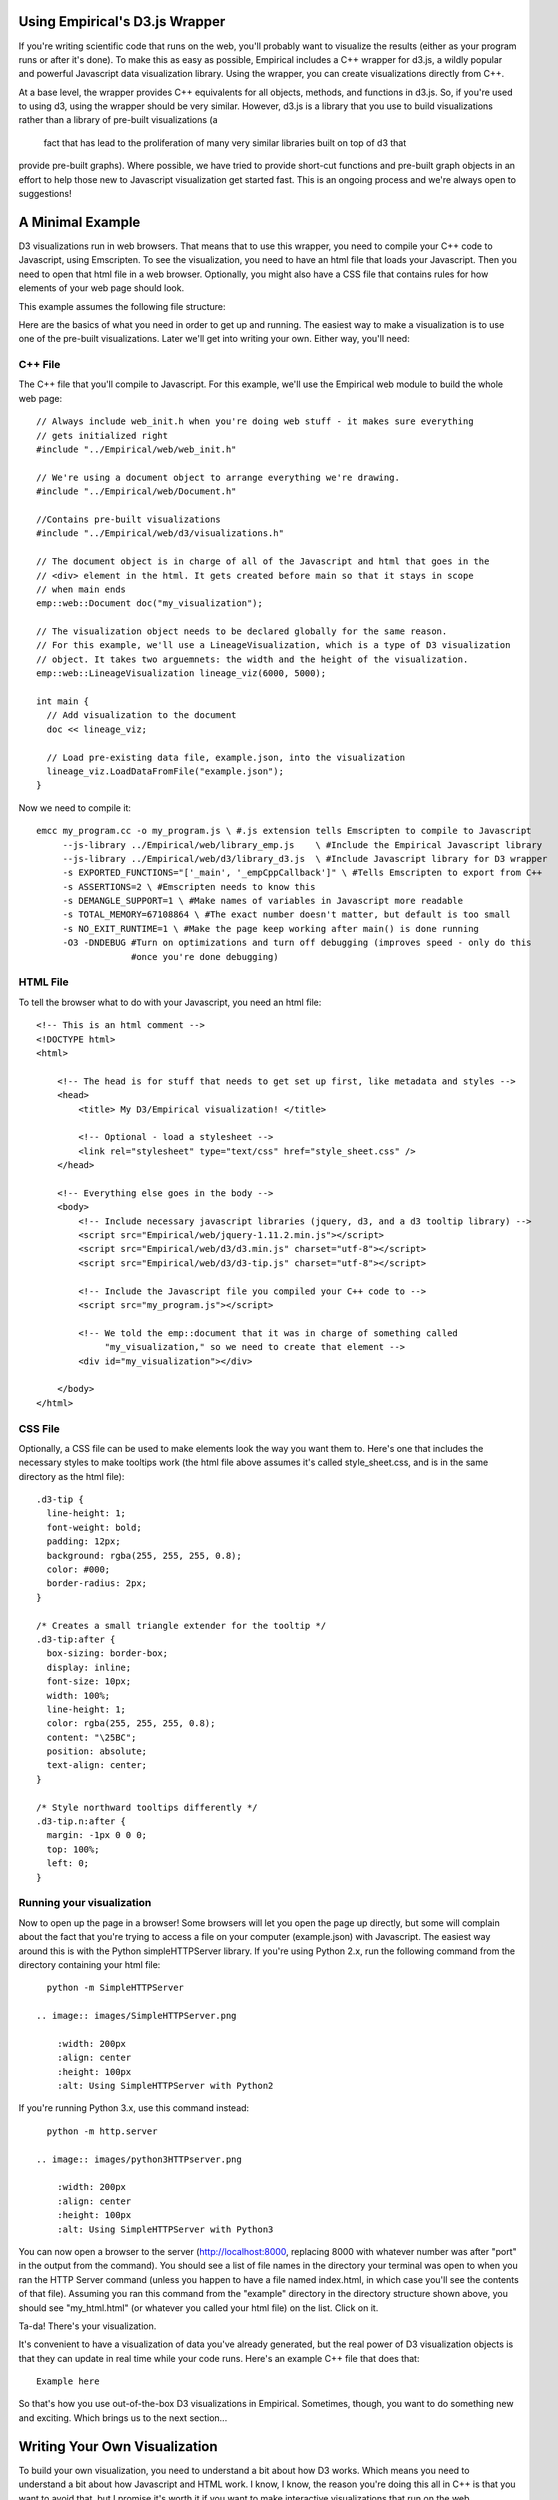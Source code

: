 Using Empirical's D3.js Wrapper
===============================

If you're writing scientific code that runs on the web, you'll probably want to visualize the
results (either as your program runs or after it's done). To make this as easy as possible,
Empirical includes a C++ wrapper for d3.js, a wildly popular and powerful Javascript data
visualization library. Using the wrapper, you can create visualizations directly from C++.

At a base level, the wrapper provides C++ equivalents for all objects, methods, and functions in
d3.js. So, if you're used to using d3, using the wrapper should be very similar. However, d3.js is
a library that you use to build visualizations rather than a library of pre-built visualizations (a
 fact that has lead to the proliferation of many very similar libraries built on top of d3 that
provide pre-built graphs). Where possible, we have tried to provide short-cut functions and
pre-built graph objects in an effort to help those new to Javascript visualization get started
fast. This is an ongoing process and we're always open to suggestions!

A Minimal Example
=================

D3 visualizations run in web browsers. That means that to use this wrapper, you need to compile
your C++ code to Javascript, using Emscripten. To see the visualization, you need to have an html
file that loads
your Javascript. Then you need to open that html file in a web browser. Optionally, you might also
have a CSS file that contains rules for how elements of your web page should look.

This example assumes the following file structure:

.. image:: images/d3_file_tree.png

    :width: 200px
    :align: center
    :height: 100px
    :alt: Directory structure for this example

Here are the basics of what you need in order to get up and running. The easiest way to make a
visualization is to use one of the pre-built visualizations. Later we'll get into writing your own.
Either way, you'll need:

C++ File
--------

The C++ file that you'll compile to Javascript. For this example, we'll use the
Empirical web module to build the whole web page::

  // Always include web_init.h when you're doing web stuff - it makes sure everything
  // gets initialized right
  #include "../Empirical/web/web_init.h"

  // We're using a document object to arrange everything we're drawing.
  #include "../Empirical/web/Document.h"

  //Contains pre-built visualizations
  #include "../Empirical/web/d3/visualizations.h"

  // The document object is in charge of all of the Javascript and html that goes in the
  // <div> element in the html. It gets created before main so that it stays in scope
  // when main ends
  emp::web::Document doc("my_visualization");

  // The visualization object needs to be declared globally for the same reason.
  // For this example, we'll use a LineageVisualization, which is a type of D3 visualization
  // object. It takes two arguemnets: the width and the height of the visualization.
  emp::web::LineageVisualization lineage_viz(6000, 5000);

  int main {
    // Add visualization to the document
    doc << lineage_viz;

    // Load pre-existing data file, example.json, into the visualization
    lineage_viz.LoadDataFromFile("example.json");
  }

Now we need to compile it::

  emcc my_program.cc -o my_program.js \ #.js extension tells Emscripten to compile to Javascript
       --js-library ../Empirical/web/library_emp.js    \ #Include the Empirical Javascript library
       --js-library ../Empirical/web/d3/library_d3.js  \ #Include Javascript library for D3 wrapper
       -s EXPORTED_FUNCTIONS="['_main', '_empCppCallback']" \ #Tells Emscripten to export from C++
       -s ASSERTIONS=2 \ #Emscripten needs to know this
       -s DEMANGLE_SUPPORT=1 \ #Make names of variables in Javascript more readable
       -s TOTAL_MEMORY=67108864 \ #The exact number doesn't matter, but default is too small
       -s NO_EXIT_RUNTIME=1 \ #Make the page keep working after main() is done running
       -O3 -DNDEBUG #Turn on optimizations and turn off debugging (improves speed - only do this
                    #once you're done debugging)

HTML File
---------

To tell the browser what to do with your Javascript, you need an html file::

    <!-- This is an html comment -->
    <!DOCTYPE html>
    <html>

        <!-- The head is for stuff that needs to get set up first, like metadata and styles -->
        <head>
            <title> My D3/Empirical visualization! </title>

            <!-- Optional - load a stylesheet -->
            <link rel="stylesheet" type="text/css" href="style_sheet.css" />
        </head>

        <!-- Everything else goes in the body -->
        <body>
            <!-- Include necessary javascript libraries (jquery, d3, and a d3 tooltip library) -->
            <script src="Empirical/web/jquery-1.11.2.min.js"></script>
            <script src="Empirical/web/d3/d3.min.js" charset="utf-8"></script>
            <script src="Empirical/web/d3/d3-tip.js" charset="utf-8"></script>

            <!-- Include the Javascript file you compiled your C++ code to -->
            <script src="my_program.js"></script>

            <!-- We told the emp::document that it was in charge of something called
                 "my_visualization," so we need to create that element -->
            <div id="my_visualization"></div>

        </body>
    </html>

CSS File
--------

Optionally, a CSS file can be used to make elements look the way you want them to. Here's one that
includes the necessary styles to make tooltips work (the html file above assumes it's called
style_sheet.css, and is in the same directory as the html file)::

  .d3-tip {
    line-height: 1;
    font-weight: bold;
    padding: 12px;
    background: rgba(255, 255, 255, 0.8);
    color: #000;
    border-radius: 2px;
  }

  /* Creates a small triangle extender for the tooltip */
  .d3-tip:after {
    box-sizing: border-box;
    display: inline;
    font-size: 10px;
    width: 100%;
    line-height: 1;
    color: rgba(255, 255, 255, 0.8);
    content: "\25BC";
    position: absolute;
    text-align: center;
  }

  /* Style northward tooltips differently */
  .d3-tip.n:after {
    margin: -1px 0 0 0;
    top: 100%;
    left: 0;
  }

Running your visualization
--------------------------

Now to open up the page in a browser! Some browsers will let you open the page up directly, but some will
complain about the fact that you're trying to access a file on your computer (example.json) with
Javascript. The easiest way around this is with the Python simpleHTTPServer library. If you're using
Python 2.x, run the following command from the directory containing your html file::

    python -m SimpleHTTPServer

  .. image:: images/SimpleHTTPServer.png

      :width: 200px
      :align: center
      :height: 100px
      :alt: Using SimpleHTTPServer with Python2

If you're running Python 3.x, use this command instead::

    python -m http.server

  .. image:: images/python3HTTPserver.png

      :width: 200px
      :align: center
      :height: 100px
      :alt: Using SimpleHTTPServer with Python3


You can now open a browser to the server (http://localhost:8000, replacing 8000 with whatever
number was after "port" in the output from the command). You should see a list of file names
in the directory your terminal was open to when you ran the HTTP Server command (unless you
happen to have a file named index.html, in which case you'll see the contents of that file).
Assuming you ran this command from the "example" directory in the directory structure shown above,
you should see "my_html.html" (or whatever you called your html file) on the list. Click on it.

Ta-da! There's your visualization.

It's convenient to have a visualization of data you've already generated, but the real power of
D3 visualization objects is that they can update in real time while your code runs. Here's an
example C++ file that does that::

    Example here

So that's how you use out-of-the-box D3 visualizations in Empirical. Sometimes, though, you want
to do something new and exciting. Which brings us to the next section...

Writing Your Own Visualization
==============================

To build your own visualization, you need to understand a bit about how D3 works. Which
means you need to understand a bit about how Javascript and HTML work. I know, I know, the reason
you're doing this all in C++ is that you want to avoid that, but I promise it's worth it if you
want to make interactive visualizations that run on the web.

When your browser loads a website, it takes the html for that page and turns it into a tree:

.. image:: images/DOM.png

  :width: 200px
  :align: center
  :height: 100px
  :alt: The tree your browser builds from an html file


This tree is called the Document Object Model (DOM) and every set of tags (things
in angle brackets, like <head></head>) in the html is an element in it. Elements that are nested
inside other elements are represented as children of those elements in the tree. For instance, the
tree pictured above is representing the following html ::

  <html>
    <head>
    </head>
    <body>
      <div></div>
      <div></div>
    </body>
  </html>

Javascript manipulates the DOM. It adds elements, it removes elements, it moves them around, and it
changes information about them. D3's primary innovation is that it binds data to DOM elements
and lets you manipulate them based on that data. So, for instance, you can add a bunch of circle
elements representing all of your data points. With the D3 C++ wrapper, you're doing the same thing,
but from C++.

Let's take a tour of the main components of D3:

Selections
----------

Selections are a way to work with groups of DOM elements. For instance, let's say we have this html
file::

      <!DOCTYPE html>
      <html>

          <head>
              <title> My D3/Empirical visualization! </title>
          </head>

          <body>
              <!-- Include necessary javascript libraries (jquery, d3, and a d3 tooltip library) -->
              <script src="Empirical/web/jquery-1.11.2.min.js"></script>
              <script src="Empirical/web/d3/d3.min.js" charset="utf-8"></script>

              <!-- Include the Javascript file you compiled your C++ code to -->
              <script src="my_program.js"></script>

              <div id="my_visualization">
                <svg id = "graph">
                  <circle cx="10" cy="10" r="5">
                  <circle cx="20" cy="20" r="5">
                </svg>
              </div>

          </body>
      </html>

Notice that we've added two types of elements: an SVG canvas and two circles. SVG stands for
Scalable Vector Graphics, which is the type of graphics the D3 works with (the other type of
graphics in Javascript are canvas graphics). In SVG graphics, every shape is its own element,
nested inside an SVG canvas element, so each shape can be manipulated independently. Here we
have two circle elements on our SVG canvas. We've set three attributes for the circles: the x
coordinate of their center points (cx), the y coordinate of their center points (cy), and their
radii (r).

If we want to operate on the circles, we can create a selection object that contains them::

    //s is a container that contains both circle elements in the DOM
    D3::Selection s = D3::SelectAll("circle");

We can then do things to all of the circles, like turn them purple::

    // Set the "fill" style of everything in the s selection to "purple"
    // "fill" is the color of the inside of a shape
    // We'll talk more about modifying shapes a bit later
    s.SetStyle("fill", "purple");

What if there are other circles outside the graph area that we don't want to affect? We can
select an element with a specific id using the "#", and then take a sub-selection by calling the
`SelectAll` method on it::

  // Select will create a selection containing the first matching element, whereas SelectAll
  // creates a selection containing all matching elements
  D3::Selection svg = D3::Select("#graph");
  D3::Selection graph_circles = svg.SelectAll("circle");

Advanced note: You can also make selections based on classes with `D3::Select(.classname)`.

Binding Data
------------

In D3, you bind data to selections. Usually, you are binding that data because you to visualize it
with SVG elements. So, usually the selection that we're binding data to is a selection of some type
of SVG element on an SVG canvas. Something like this::

  // Here we're using D3 to add the svg canvas to the document. We could also have
  // Selected a pre-existing svg canvas that we put in the html, as we did in previous examples.
  D3::Selection svg = D3::Select("body").Append("svg");

  D3::Selection data_points = svg.SelectAll("circle");

Wait, what? Why did we select all of the circles on the SVG canvas when we know for a fact that
there aren't any, because we just created it? It turns out that D3 pays attention to the type of
elements a selection contains. It knows that this is an empty selection for circles. So now we
can bind our data to this selection and D3 will understand that each point should correspond to a
circle. That means it can tell which data points don't have corresponding circles (in this case all
of them). These data points make up the "enter selection," which we can access with the
`selection.enter()` method. Most commonly, we use the enter selection to append elements for every
data point. Here's what that all looks like together::

  // Create example data
  emp::vector<int> data = {1,2,3,4,5};

  // Bind the data to the selection. We'll explain why this variable is named update in moment
  D3::Selection update = data_points.Data(data);

  // Get the enter selection (data without a DOM element)
  D3::Selection enter = update.Enter();

  // Give each data point in the enter selection a circle
  // (as a shortcut, we could also have just used EnterAppend("circle") on the previous line)
  enter.Append("circle");

Our circles won't show up if we don't give them cx, cy, and r attributes. Let's set them to be
equal to each element's corresponding data value. We can do this by passing `SetAttr()` a function
as its second object. Since passing functions around it much more common in Javascript than in C++,
we'll talk a bit more about the ins and outs a bit later. For now, you just need to know that
`SetAttr()` accepts a function that takes the data bound to the element and returns the value you
want to set an attribute to. Technically,
Javascript is going to pass it three arguements, so you should write your C++ function to accept
three parameters, or your compiler will probably throw a tantrum ::

  // For now, we're going to use the simplest calllback function of the simple:
  // one that returns exactly the data value that it was given.
  std::function<int(int, int, int)> return_d = [](int d, int i, int j){return d;};

  // Set cx (the x coordinate of the circle's center), cy (the y coordinate of the circle's
  // center), and r (the radius) to all be the return of the return_d function (i.e. the bound data)
  enter.SetAttr("cx", return_d).SetAttr("cy", return_d).SetAttr("r", return_d);

Now we have 5 circles, with the numbers from 1-5 bound to them as data (one number per circle).

What if we get more data? ::

  // Change data
  data = {1, 2, 3, 4, 5, 6, 7};

  // Select all of the circles and bind the new data
  update = svg.SelectAll("circle").Data(data);

  // This time the enter selection only contains two data points: 6 and 7
  enter = update.Enter();

  // Add new circles for the new data and set attributes appropriately
  enter.Append("circle").SetAttr("cx", return_d).SetAttr("cy", return_d).SetAttr("r", return_d);

Now we have 7 circles. We added circles for the ones that didn't already have circles.

What happens if our dataset shrinks? We can use the `selection.Exit()` method. This returns the
"exit selection". In the same way the enter selection contains all of the data points without
circles, the exit selection contains all of the circles without data points. Usually we want to
remove them::

  // Change data
  data = {1,2,3,4};

  // Select all of the circles and bind the new data
  update = svg.SelectAll("circle").Data(data);

  // The enter selection would be empty, but the exit selection has three things in it: 5, 6, and 7
  exit = update.Exit();

  // Remove everything in the exit selection from the DOM
  // (as a shortcut, we could have just used ExitRemove() on the previous line)
  exit.Remove();

Now we're down to four circles.

What happens if our data is replaced with four completely different numbers? The enter and exit
selections will be empty (every data point has a circle and every circle has a data point), but
the circles' attributes won't correspond to the right data anymore.
Now it's finally time to use that "update"
variable we keep making. That variable has been holding what's called the "update selection."
The update selection is directly returned by the `selection.data()` method, and it contains all of
the data points associated with circles that already existed before the data was bound. We can
use it to re-set the circles' attributes, based on the new data::

  // Change data
  data = {10, 11, 12, 13};

  // Select all of the circles and bind the new data
  update = svg.SelectAll("circle").Data(data);

  // Reset the attributes of the update selection
  update.SetAttr("cx", return_d).SetAttr("cy", return_d).SetAttr("r", return_d);

Congratulations! You've now used d3's popular enter-update-exit pattern. For a more thorough
discussion, see [this article](https://bost.ocks.org/mike/join/) by the creator of d3.js.

There's one other thing you should know about binding data. Thus far, we've been matching data with
DOM elements sequentially (the first data point in the array gets paired with the first circle in
the selection, and so on). But sometimes you'd like to keep the same circle corresponding to the
same data point (this is especially important if you're applying transitions). To acheive this,
you can pass `selection.Data()` a "key" function that takes a piece of data (and optionally a
position in the array/selection) and returns a string. Data points are then matched with DOM
elements based on whether the string returned by running the function on the data point matches
the string returned by running the function on the data bound to the element. ::

  // Change data (re-arrange three elements and replace the fourth)
  data = {13, 12, 11, 8}

  // Select all of the circles and bind the new data with a key function
  // The key function supplied here is a lambda function that, like the return_d function
  // we already wrote, just returns the value of the bound data
  // The update selection contains circles for 11, 12, and 13, still associated
  // with the correct data (so we don't need to reset the attributes)
  update = svg.SelectAll("circle").Data(data, [](int d, int i){return d};);

  // The enter selection contains 8
  // EnterAppend just combines Enter() and Append()
  // In Javascript, it's common to chain methods, as is done below. Most Selection methods in the
  // D3 wrapper return the selection, so that we can chain methods here too
  // The code below does exactly the same thing we did to the other enter selections
  update.EnterAppend("circle")
        .SetAttr("cx", return_d)
        .SetAttr("cy", return_d)
        .SetAttr("r", return_d);

  // The exit selection contains 10
  update.ExitRemove();

Changing Elements' Traits
-------------------------

There are three types of traits that a DOM element might have: attributes, styles, and properties.
For the most part, attributes are fundamental pieces of information about the element, styles deal
with the element's appearance (they are all things you could set with CSS), and properties are rare
and specific to certain types of elements. The distinction mostly only matters because it
determines which functions you call to set and get the values of a trait. Here are some examples
of commonly used traits in each category:

**Attributes (use SetAttr()):**

- **id** - an element's unique identifier
- **width** - in pixels, by default
- **height** - in pixels, by default
- **x** - the location of an element on the x axis (in pixels)
- **y** - the location of an element on the y axis (in pixels)
- **cx** - the location of a circle's center on the x axis (in pixels)
- **cy** - the location of a circle's center on the y axis (in pixels)
- **r** - a circle's radius (in pixels)
- **transform** - a string indicating how to position the element. The Move and Rotate methods
  of selections are a convenient shortcut for this.

**Styles (use SetStyle()):**

- **fill** - the color an SVG shape is filled with
- **stroke** - the color of a line (either the border of an SVG shape or a path object)
- **stroke-width** - the length of a path or SVG shape border

**Properties (use SetProperty()):**

- **checked** - a property indicating whether or not a checkbox is checked

All of these functions take two arguemnts: a string indicating the name of the trait being changed
and the value to change it to. This vale can be a constant, such as a number, string, or color
(depending on the trait). They also accept functions (simple example above, explained in more
detail below) that allow you to set the trait based off of each element's bound data. Javascript
will pass these functions three parameters: the value bound as data, the index of the element in
the selection, and a third element that we don't currently have a good way to translate to C++
(use an int as a placeholder in your function definition so C++ doesn't throw a tantrum).

Transitions
-----------

One of the most powerful parts of D3 is the ease with which it allows you to animate your data.
This is accomplished with transitions. The most common way to make a transition is to call the
`selection.MakeTransition()` method on a selection containing all of the elements you want to
animate (note: in Javascript, the method is just selection.transition(), because Javascript is
less finicky about name collisions). You can then use the `attr()` and `style()` methods on the
transition, just as you would on a selection, and the change will be animated. Note that the
wrapper also allows you to set properties, html, and classes on a transition, but D3 doesn't know
how to animate changes in these, so they will just happen at the end of the transition. Other
operations, such as appending new elements, are not allowed on transitions, because there isn't a
clear way to animate them.

Some functions in Empirical's D3 wrapper that accept selections will also select transitions,
allowing you to choose to have their effects be animated, rather than occuring instantaneously
(which can look choppy in many visualizations).

Passing Functions as Arguments
==============================

In Javascript, it's very common to pass functions as arguments to other functions in order to
customize their behavior. This comes, in part, from the fact that a lot of Javascript code is
exectured asynchronously. Since the goal of most Javscript is to run a web page, Javascript needs
to respond to events such as user interactions (clicking, scrolling, etc.). It also needs to avoid
delaying everything on the page just because there's a picture it's trying to load from a server
that's down. As a result, functions that require waiting for something to happen often accept a
"callback function" as an argument. This function will get run when the function it was passed to
is done. This way of programming can take some getting used to for people who are more used to
more linear programming languages, but it's hard to avoid when writing web code.

D3.js makes heavy use of functions-as-arguments. Most commonly, this happens when you're trying to
set attributes of graphical elements based on the data that is bound to them (as demonstrated in
the section on binding data); you pass a function that
takes a piece of data as an argument and returns the attribute value.

In Empirical, there are a number of ways to pass functions as arguments into d3 methods:

- Write the callback function as a regular C++ function, a
  `C++ lambda function <http://en.cppreference.com/w/cpp/language/lambda>`_,
  or a `std::function object<http://en.cppreference.com/w/cpp/utility/functional/function>`_
  and pass it into the d3 method. ::

      int times_two(int d, int i, int j) {return d*2;};

      int main() {
        // Create an empty selection for circles on an svg canvas (assumes svg is already created)
        // Bind data [1,2,3] to selection, and add a circle for each data point
        D3::Selection s = Select("svg")
                            .SelectAll("circle")
                            .Data(emp::vector({1,2,3}))
                            .EnterAppend("circle");

        // We can use either of the following two lines to set the circles' radii to be equal
        // to two times their data point (1, 2, or 3):
        s.SetAttr("r", times_two); //Use normal function (could also be a std::function object)

        // Javascript will pass this function three things: the data (d) bound to an element (an int,
        // in this case), an int (i) indicating the position of the element in the selection, and a
        // third item that you don't need to worry about yet, but that requires an
        // int parameter (j) as a placeholder
        s.SetAttr("r", [](int d, int i, int j){return d * 2;});


- Pass the d3 method a string containing the name of a function that exists in Javascript (either
  one that has been created by empirical, one that you defined globally on the current webpage, or
  a d3 built-in function). ::

      // For instance, if we wanted to sort our selection from the previous example, we could use
      // d3's built-in "ascending" function:
      s.sort("ascending");
- If you're going to be repeatedly using a C++ function as a callback, you may improve the efficiency
  of your code by combining the two previous approaches, using Empirical's JSWrap function. ::

    // Creates a function in Javascript called "times_two" that calls times_two
    emp::JSWrap(times_two, "times_two");

    // Call the Javascript version of times_two
    s.SetAttr("r", "times_two");

- Advanced users may also wish to write functions directly in Javascript, which is possible using
  Emscripten's macros. ::

    // Put the function in global scope by adding it to the current window
    EM_ASM({window["times_two"] = function(d, i, j){return d*2;};});
    // Call the Javascript version of times_two
    s.SetAttr("r", "times_two");

All of these examples have assumed that the data points you've bound to your selection are ints.
But most real-world data points are more complex than that (e.g. they may contain values for
multiple variables). Javascript handles such data nicely by using
`JSON objects <https://developer.mozilla.org/en-US/docs/Web/JavaScript/Reference/Global_Objects/JSON>`_.
You can write functions in C++ that accept JSON data from Javascript, but you have to tell C++
what data it should be expecting. An Empirical feature called introspective tuple structs provide a
convenient way to do that. ::

  struct JSONData {
    EMP_BUILD_INTROSPECTIVE_TUPLE( int, x,
                                   int, y,
                                   std::string, name
                                  )
  };

  int get_x(JSONData d, int i, int j) {return d.x();};

  // Assume s is a selection with a dataset already bound to it, and that that dataset contains
  // JSON objects with the attributes described in the JSONData struct (x, y, and name).
  // Set the "cx" attribute of the circle (the x position of the circle on your screen, in pixels)
  // to the return of calling get_x on the data bound to each circle (i.e. the x value stored in
  // the data point bound to a given circle)
  s.SetAttr("cx", get_x);


Under the Hood (for the curious, developers, and people trying to do weird stuff)
=================================================================================

For the most part, Empirical's d3 wrapper isn't that complicated under the hood. All C++ objects in
the d3 module have a unique integer id. Most of them don't actually store much more information.
Instead, they serve as an interface to an object stored in Javascript. All Javascript objects
that are being represented in C++ are stored in a Javascript array called `js.objects`. An object's
id is actually the index of the corresponding Javascript object in the `js.objects` array. Methods
of that object reach into Javascript and call the corresponding method on the appropriate object.
Some higher-level functions may call more than one d3 function.

The other piece of complexity that is hidden from the user is the translation between JSON objects
in Javascript and objects created with EMP_BUILD_INTROSPECTIVE_TUPLE. This is all handled by
JSWrap, which identifies objects created with EMP_BUILD_INTROSPECTIVE_TUPLE by looking for a member
called n_fields. n_fields is created by EMP_BUILD_INTROSPECTIVE_TUPLE and indicates how many fields
an object has. All conversion from C++ functions to javascript functions is handled by JSWrap (if
you pass a function directly to a d3 method, JSWrap is called behind the scenes). This is why it is
potentially more efficient to wrap functions once and pass the Javascript name as a string than to
keep passing them as C++ functions and re-wrapping them every time. Rigorous tests on how much of a
slow-down this introduces have not been conducted.

Things to watch out for:

- D3 object creation order - be careful of the order your constructors for d3 objects get called
  in. It's hard to make this happen, but if you're constructing objects in the constructors for other
  objects, it's possible for the ids to get mixed up.
- Errors in Javascript usually won't show up on compilation - you need to actually run the code.
- Main is a function that gets run like any other. When main finishes running, its local variables
  will go out of scope. This means that everything needed for an ongoing animation needs to live in
  global scope.
- Javascript is designed to work asynchronously in a lot of contexts (especially when loading
  outside resources or updating the graphics on the screen). This can change the way you need to
  structure your code.
